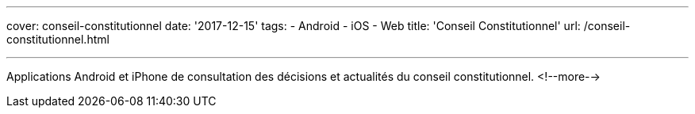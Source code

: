 ---
cover: conseil-constitutionnel
date: '2017-12-15'
tags:
- Android
- iOS
- Web
title: 'Conseil Constitutionnel'
url: /conseil-constitutionnel.html

---

Applications Android et iPhone de consultation des décisions et actualités du conseil constitutionnel.
<!--more-->
